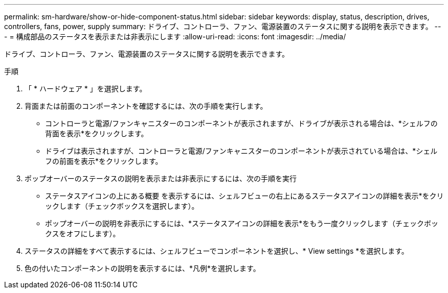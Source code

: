 ---
permalink: sm-hardware/show-or-hide-component-status.html 
sidebar: sidebar 
keywords: display, status, description, drives, controllers, fans, power, supply 
summary: ドライブ、コントローラ、ファン、電源装置のステータスに関する説明を表示できます。 
---
= 構成部品のステータスを表示または非表示にします
:allow-uri-read: 
:icons: font
:imagesdir: ../media/


[role="lead"]
ドライブ、コントローラ、ファン、電源装置のステータスに関する説明を表示できます。

.手順
. 「 * ハードウェア * 」を選択します。
. 背面または前面のコンポーネントを確認するには、次の手順を実行します。
+
** コントローラと電源/ファンキャニスターのコンポーネントが表示されますが、ドライブが表示される場合は、*シェルフの背面を表示*をクリックします。
** ドライブは表示されますが、コントローラと電源/ファンキャニスターのコンポーネントが表示されている場合は、*シェルフの前面を表示*をクリックします。


. ポップオーバーのステータスの説明を表示または非表示にするには、次の手順を実行
+
** ステータスアイコンの上にある概要 を表示するには、シェルフビューの右上にあるステータスアイコンの詳細を表示*をクリックします（チェックボックスを選択します）。
** ポップオーバーの説明を非表示にするには、*ステータスアイコンの詳細を表示*をもう一度クリックします（チェックボックスをオフにします）。


. ステータスの詳細をすべて表示するには、シェルフビューでコンポーネントを選択し、* View settings *を選択します。
. 色の付いたコンポーネントの説明を表示するには、*凡例*を選択します。

